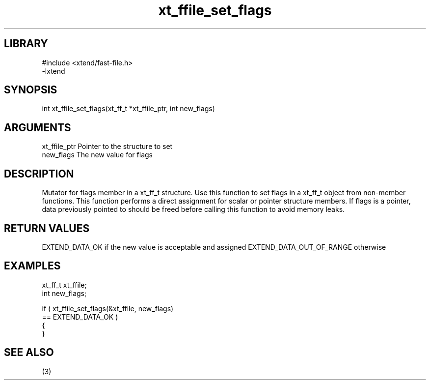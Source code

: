 \" Generated by c2man from xt_ffile_set_flags.c
.TH xt_ffile_set_flags 3

.SH LIBRARY
\" Indicate #includes, library name, -L and -l flags
.nf
.na
#include <xtend/fast-file.h>
-lxtend
.ad
.fi

\" Convention:
\" Underline anything that is typed verbatim - commands, etc.
.SH SYNOPSIS
.PP
.nf
.na
int     xt_ffile_set_flags(xt_ff_t *xt_ffile_ptr, int new_flags)
.ad
.fi

.SH ARGUMENTS
.nf
.na
xt_ffile_ptr    Pointer to the structure to set
new_flags       The new value for flags
.ad
.fi

.SH DESCRIPTION

Mutator for flags member in a xt_ff_t structure.
Use this function to set flags in a xt_ff_t object
from non-member functions.  This function performs a direct
assignment for scalar or pointer structure members.  If
flags is a pointer, data previously pointed to should
be freed before calling this function to avoid memory
leaks.

.SH RETURN VALUES

EXTEND_DATA_OK if the new value is acceptable and assigned
EXTEND_DATA_OUT_OF_RANGE otherwise

.SH EXAMPLES
.nf
.na

xt_ff_t      xt_ffile;
int             new_flags;

if ( xt_ffile_set_flags(&xt_ffile, new_flags)
        == EXTEND_DATA_OK )
{
}
.ad
.fi

.SH SEE ALSO

(3)

